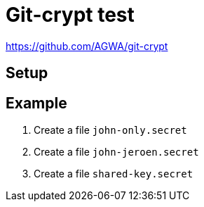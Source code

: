 = Git-crypt test



https://github.com/AGWA/git-crypt

== Setup



== Example


. Create a file `john-only.secret`
. Create a file `john-jeroen.secret`
. Create a file `shared-key.secret`

